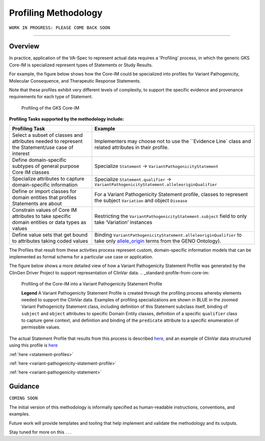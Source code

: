 .. _profiling-methodology:

Profiling Methodology
!!!!!!!!!!!!!!!!!!!!!

``WORK IN PROGRESS: PLEASE COME BACK SOON`` 

--------------

Overview
########
In practice, application of the VA-Spec to represent actual data requires a 'Profiling' process, in which the generic GKS Core-IM is specialized represent types of Statements or Study Results. 

For example, the figure below shows how the Core-IM could be specialized into profiles for Variant Pathogenicity, Molecular Consequence, and Therapeutic Response Statements. 

Note that these profiles exhibit very different levels of complexity, to support the specific evidence and provenance requirements for each type of Statement.   

.. _statement_profiling

.. figure:: images/statement-profiling.PNG

   Profiling of the GKS Core-IM


**Profiling Tasks supported by the methodology include:**

.. list-table::
   :class: clean-wrap
   :header-rows: 1
   :align: left
   :widths: auto

   *  - Profiling Task
      - Example
   *  - Select a subset of classes and attributes needed to represent the Statement/use case of interest 
      - Implementers may choose not to use the ``Evidence Line` class and related attributes in their profile.
   *  - Define domain-specific subtypes of general purpose Core IM classes 
      - Specialize ``Statement`` -> ``VariantPathogenicityStatement``
   *  - Specialize attributes to capture domain-specific information
      - Specialize ``Statement.qualifier`` -> ``VariantPathogenicityStatement.alleleoriginQualifier``
   *  - Define or import classes for domain entities that profiles Statements are about
      - For a Variant Pathogenicity Statement profile, classes to represent the subject ``Variation`` and object ``Disease`` 
   *  - Constrain values of Core IM attributes to take specific domain entities or data types as values
      - Restricting the ``VariantPathogenicityStatement.subject`` field to only take ‘Variation’ instances
   *  - Define value sets that get bound to attributes taking coded values
      - Binding ``VariantPathogenicityStatement.alleleoriginQualifier`` to take only `allele_origin <https://www.ebi.ac.uk/ols4/ontologies/geno/classes/http%253A%252F%252Fpurl.obolibrary.org%252Fobo%252FGENO_0000877>`_ terms from the GENO Ontology). 


The Profiles that result from these activities process represent custom, domain-specific information models that can be implemented as formal schema for a particular use case or application.  

The figure below shows a more detailed view of how a Variant Pathogenicity Statement Profile was generated by the ClinGen Driver Project to support representation of ClinVar data. 
.. _standard-profile-from-core-im:

.. figure:: images/standard-profile-from-core-im.png

   Profiling of the Core-IM into a Variant Pathogenicity Statement Profile

   **Legend** A Variant Pathogenicity Statement Profile is created through the profiling process whereby elements needed to support the ClinVar data. Examples of profiling specializations are shown in BLUE in the zoomed Variant Pathogenicity Statement class, including definition of this Statement subclass itself, binding of ``subject`` and ``object`` attributes to specific Domain Entity classes, definition of a specific ``qualifier`` class to capture gene context, and definition and binding of the ``predicate`` attribute to a specific enumeration of permissible values. 

The actual Statement Profile that results from this process is described `here <https://va-ga4gh.readthedocs.io/en/latest/standard-profiles/statement-profiles.html#variant-pathogenicity-statement>`_, and an example of ClinVar data structured using this profile is `here <https://va-ga4gh.readthedocs.io/en/stable/examples/variant-pathogenicity-statement.html>`_         


:ref:`here <statement-profiles>` 

:ref:`here <variant-pathogenicity-statement-profile>` 

:ref:`here <variant-pathogenicity-statement>` 

Guidance
########

``COMING SOON``

The initial version of this methodology is informally specified as human-readable instructions, conventions, and examples.

Future work will provide templates and tooling that help implement and validate the methodology and its outputs.

Stay tuned for more on this . . . 





